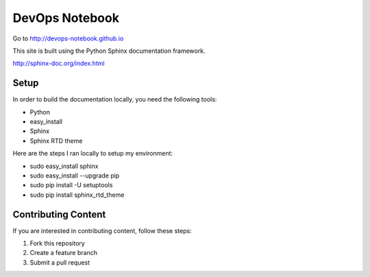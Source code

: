DevOps Notebook
***************

Go to http://devops-notebook.github.io

This site is built using the Python Sphinx documentation framework.  

http://sphinx-doc.org/index.html

Setup
-----
In order to build the documentation locally, you need the following tools:

- Python
- easy_install
- Sphinx 
- Sphinx RTD theme

Here are the steps I ran locally to setup my environment:

- sudo easy_install sphinx
- sudo easy_install --upgrade pip
- sudo pip install -U setuptools
- sudo pip install sphinx_rtd_theme

Contributing Content
--------------------
If you are interested in contributing content, follow these steps:

1. Fork this repository
2. Create a feature branch
3. Submit a pull request